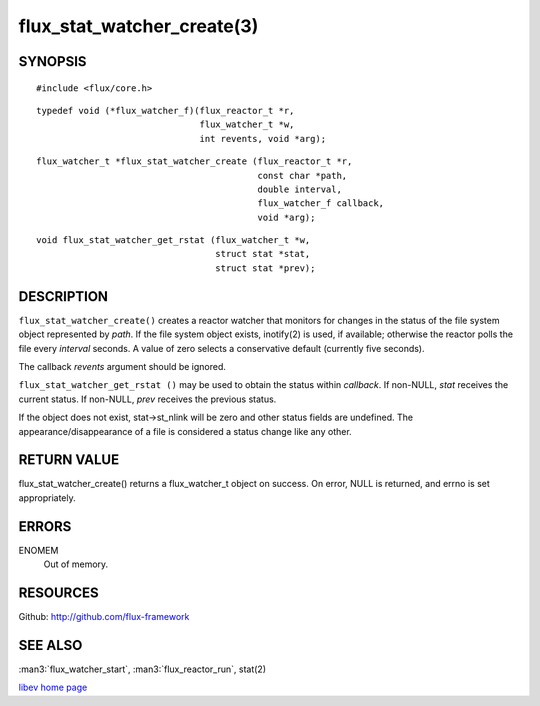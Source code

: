 ===========================
flux_stat_watcher_create(3)
===========================


SYNOPSIS
========

::

   #include <flux/core.h>

::

   typedef void (*flux_watcher_f)(flux_reactor_t *r,
                                  flux_watcher_t *w,
                                  int revents, void *arg);

::

   flux_watcher_t *flux_stat_watcher_create (flux_reactor_t *r,
                                             const char *path,
                                             double interval,
                                             flux_watcher_f callback,
                                             void *arg);

::

   void flux_stat_watcher_get_rstat (flux_watcher_t *w,
                                     struct stat *stat,
                                     struct stat *prev);


DESCRIPTION
===========

``flux_stat_watcher_create()`` creates a reactor watcher that
monitors for changes in the status of the file system object
represented by *path*. If the file system object exists,
inotify(2) is used, if available; otherwise the reactor polls
the file every *interval* seconds. A value of zero selects a
conservative default (currently five seconds).

The callback *revents* argument should be ignored.

``flux_stat_watcher_get_rstat ()`` may be used to obtain the status
within *callback*. If non-NULL, *stat* receives the current status.
If non-NULL, *prev* receives the previous status.

If the object does not exist, stat->st_nlink will be zero and other
status fields are undefined. The appearance/disappearance of a file
is considered a status change like any other.


RETURN VALUE
============

flux_stat_watcher_create() returns a flux_watcher_t object on success.
On error, NULL is returned, and errno is set appropriately.


ERRORS
======

ENOMEM
   Out of memory.


RESOURCES
=========

Github: http://github.com/flux-framework


SEE ALSO
========

:man3:`flux_watcher_start`, :man3:`flux_reactor_run`, stat(2)

`libev home page <http://software.schmorp.de/pkg/libev.html>`__

